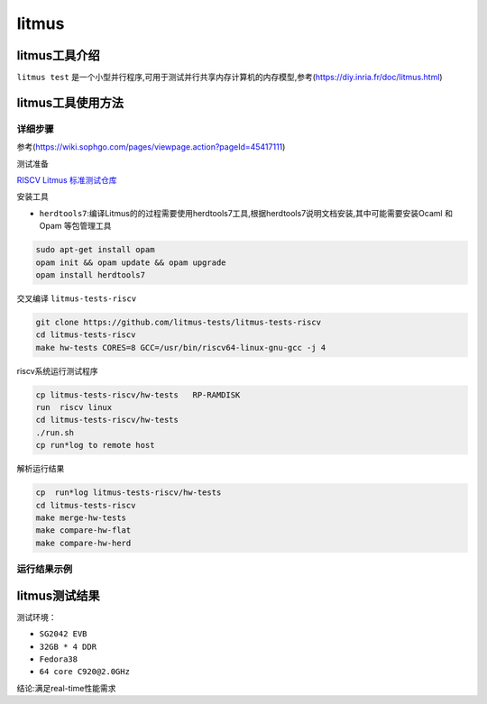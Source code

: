 litmus
------------------

litmus工具介绍
>>>>>>>>>>>>>>>>>>>>>>>>>>>>>>>>>


``litmus test`` 是一个小型并行程序,可用于测试并行共享内存计算机的内存模型,参考(https://diy.inria.fr/doc/litmus.html)

litmus工具使用方法
>>>>>>>>>>>>>>>>>>>>>>>>>>>>>>>>>

详细步骤
^^^^^^^^^^^^^^^^^

参考(https://wiki.sophgo.com/pages/viewpage.action?pageId=45417111)

测试准备

`RISCV Litmus 标准测试仓库 <https://github.com/litmus-tests/litmus-tests-riscv>`__

安装工具

-  ``herdtools7``:编译Litmus的的过程需要使用herdtools7工具,根据herdtools7说明文档安装,其中可能需要安装Ocaml
   和Opam 等包管理工具

.. code:: bash

   sudo apt-get install opam
   opam init && opam update && opam upgrade
   opam install herdtools7

交叉编译 ``litmus-tests-riscv``

.. code:: bash

   git clone https://github.com/litmus-tests/litmus-tests-riscv
   cd litmus-tests-riscv
   make hw-tests CORES=8 GCC=/usr/bin/riscv64-linux-gnu-gcc -j 4

riscv系统运行测试程序

.. code:: bash

   cp litmus-tests-riscv/hw-tests   RP-RAMDISK
   run  riscv linux 
   cd litmus-tests-riscv/hw-tests
   ./run.sh
   cp run*log to remote host

解析运行结果

.. code:: bash

   cp  run*log litmus-tests-riscv/hw-tests
   cd litmus-tests-riscv
   make merge-hw-tests
   make compare-hw-flat
   make compare-hw-herd

运行结果示例
^^^^^^^^^^^^^^^^^

.. figure:: litmus.png
   :alt: litmus benchmark
   :scale: 20
   :align: center

litmus测试结果
>>>>>>>>>>>>>>>>>>>>>>>>>>>>>>>>>

测试环境：

- ``SG2042 EVB``
- ``32GB * 4 DDR``
- ``Fedora38``
- ``64 core C920@2.0GHz``

结论:满足real-time性能需求